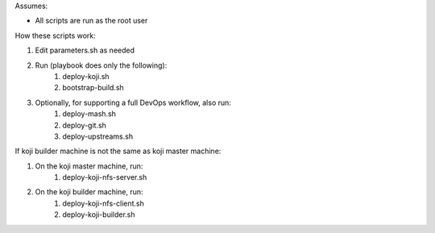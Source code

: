 Assumes:

* All scripts are run as the root user

How these scripts work:

#. Edit parameters.sh as needed
#. Run (playbook does only the following):
    #. deploy-koji.sh
    #. bootstrap-build.sh
#. Optionally, for supporting a full DevOps workflow, also run:
    #. deploy-mash.sh
    #. deploy-git.sh
    #. deploy-upstreams.sh

If koji builder machine is not the same as koji master machine:

#. On the koji master machine, run:
    #. deploy-koji-nfs-server.sh
#. On the koji builder machine, run:
    #. deploy-koji-nfs-client.sh
    #. deploy-koji-builder.sh
